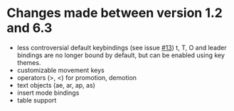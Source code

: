 * Changes made between version 1.2 and 6.3
 - less controversial default keybindings (see issue [[https://github.com/edwtjo/evil-org-mode/issues/13][#13]])
   t, T, O and leader bindings are no longer bound by default, but can be enabled using key themes.
 - customizable movement keys
 - operators (>, <) for promotion, demotion
 - text objects (ae, ar, ap, as)
 - insert mode bindings
 - table support
